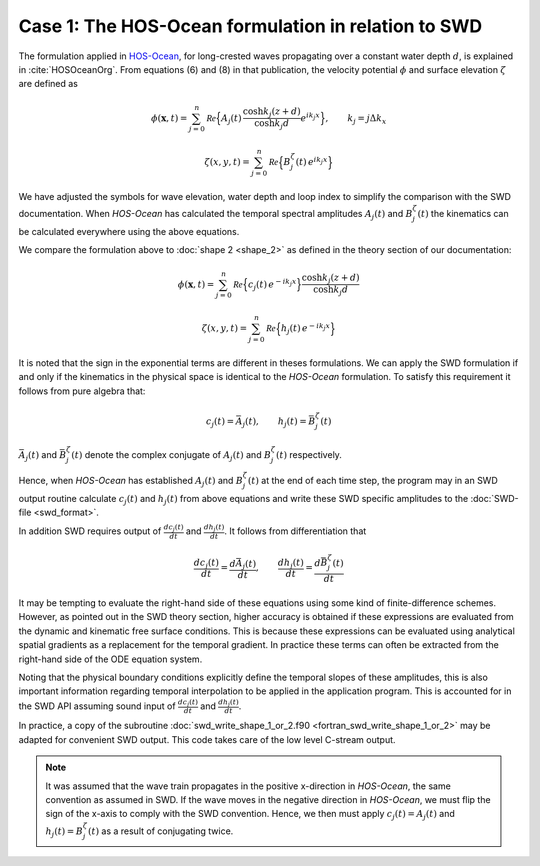 ^^^^^^^^^^^^^^^^^^^^^^^^^^^^^^^^^^^^^^^^^^^^^^^^^^^^
Case 1: The HOS-Ocean formulation in relation to SWD
^^^^^^^^^^^^^^^^^^^^^^^^^^^^^^^^^^^^^^^^^^^^^^^^^^^^

The formulation applied in `HOS-Ocean <https://github.com/LHEEA/HOS-ocean/wiki>`_,
for long-crested waves propagating over a constant water depth  :math:`d`,
is explained in :cite:`HOSOceanOrg`. From equations (6) and (8) in that publication,
the velocity potential :math:`\phi` and surface elevation :math:`\zeta` are defined as

.. math::
   \phi(\mathbf{x},t)= \sum_{j=0}^n \mathcal{Re}
     \Bigl\{A_j(t)\,  \frac{\cosh k_j(z+d)}{\cosh k_j d} e^{i k_j x} \Bigr\}, \qquad
      k_j = j \Delta k_x

.. math::
   \zeta(x, y, t)= \sum_{j=0}^n \mathcal{Re} \Bigl\{B_j^{\zeta}(t)\, e^{i k_j x} \Bigr\}

We have adjusted the symbols for wave elevation, water depth and loop index
to simplify the comparison with the SWD documentation.
When `HOS-Ocean` has calculated the temporal spectral amplitudes :math:`A_j(t)`
and :math:`B_j^{\zeta}(t)` the kinematics can be calculated everywhere using
the above equations.

We compare the formulation above to :doc:`shape 2 <shape_2>` as defined in the theory
section of our documentation:

.. math::
   \phi(\mathbf{x}, t)= \sum_{j=0}^n \mathcal{Re} \Bigl\{c_j(t)\, e^{-i k_j x} \Bigr\}
           \frac{\cosh k_j(z+d)}{\cosh k_j d}

.. math::
   \zeta(x, y, t)= \sum_{j=0}^n \mathcal{Re} \Bigl\{h_j(t)\, e^{-i k_j x} \Bigr\}

It is noted that the sign in the exponential terms are different in theses formulations.
We can apply the SWD formulation if and only if the kinematics in the physical space is
identical to the `HOS-Ocean` formulation.
To satisfy this requirement it follows from pure algebra that:

.. math::
           c_j(t) = \bar{A}_j(t), \qquad h_j(t) = \bar{B}_j^{\zeta}(t)

:math:`\bar{A}_j(t)` and :math:`\bar{B}_j^{\zeta}(t)` denote the complex conjugate of
:math:`A_j(t)` and :math:`B_j^{\zeta}(t)` respectively.

Hence, when `HOS-Ocean` has established :math:`A_j(t)` and :math:`B_j^{\zeta}(t)`
at the end of each time step,
the program may in an SWD output routine calculate :math:`c_j(t)` and :math:`h_j(t)`
from above equations and write these SWD specific amplitudes to the
:doc:`SWD-file <swd_format>`.

In addition SWD requires output of :math:`\frac{dc_j(t)}{dt}` and :math:`\frac{dh_j(t)}{dt}`.
It follows from differentiation that

.. math::
           \frac{dc_j(t)}{dt} = \frac{d\bar{A}_j(t)}{dt}, \qquad
           \frac{dh_j(t)}{dt} = \frac{d\bar{B}_j^{\zeta}(t)}{dt}

It may be tempting to evaluate the right-hand side of these equations using some kind
of finite-difference schemes. However, as pointed
out in the SWD theory section, higher accuracy is obtained if these expressions are evaluated
from the dynamic and kinematic free surface conditions. This is because these expressions
can be evaluated using analytical spatial gradients as a replacement for the temporal gradient.
In practice these terms can often be extracted from the right-hand side of the ODE equation system.

Noting that the physical boundary conditions explicitly define the temporal slopes
of these amplitudes, this is also important information regarding temporal interpolation
to be applied in the application program. This is accounted for in the SWD API assuming
sound input of :math:`\frac{dc_j(t)}{dt}` and :math:`\frac{dh_j(t)}{dt}`.

In practice, a copy of the subroutine
:doc:`swd_write_shape_1_or_2.f90 <fortran_swd_write_shape_1_or_2>`
may be adapted for convenient SWD output. This code takes care of the low level C-stream output.

.. note::
  It was assumed that the wave train propagates in the positive x-direction
  in `HOS-Ocean`, the same convention as assumed in SWD. If the wave moves in the negative
  direction in `HOS-Ocean`, we must flip the sign of the x-axis to comply with the
  SWD convention. Hence, we then must apply
  :math:`c_j(t)=A_j(t)` and :math:`h_j(t)=B_j^{\zeta}(t)` as a result of conjugating twice.



.. bibliography:: swd_references.bib
   :filter: docname in docnames

